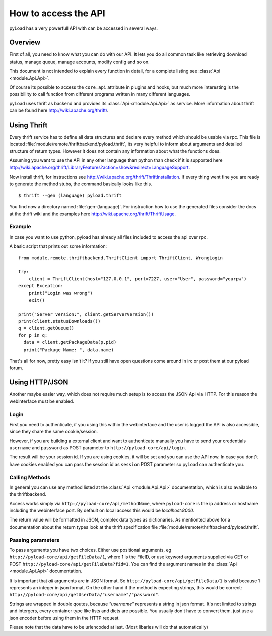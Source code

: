 .. _access_api:

*********************
How to access the API
*********************

pyLoad has a very powerfull API with can be accessed in several ways.

Overview
--------

First of all, you need to know what you can do with our API. It lets you do all common task like
retrieving download status, manage queue, manage accounts, modify config and so on.

This document is not intended to explain every function in detail, for a complete listing
see :class:`Api <module.Api.Api>`.

Of course its possible to access the ``core.api`` attribute in plugins and hooks, but much more
interesting is the possibillity to call function from different programs written in many different languages.

pyLoad uses thrift as backend and provides its :class:`Api <module.Api.Api>` as service.
More information about thrift can be found here http://wiki.apache.org/thrift/.


Using Thrift
------------

Every thrift service has to define all data structures and declare every method which should be usable via rpc.
This file is located :file:`module/remote/thriftbackend/pyload.thrift`, its very helpful to inform about
arguments and detailed structure of return types. However it does not contain any information about what the functions does.

Assuming you want to use the API in any other language than python than check if it is
supported here http://wiki.apache.org/thrift/LibraryFeatures?action=show&redirect=LanguageSupport.

Now install thrift, for instructions see http://wiki.apache.org/thrift/ThriftInstallation.
If every thing went fine you are ready to generate the method stubs, the command basically looks like this. ::

     $ thrift --gen (language) pyload.thrift

You find now a directory named :file:`gen-(language)`. For instruction how to use the generated files consider the docs
at the thrift wiki and the examples here http://wiki.apache.org/thrift/ThriftUsage.


=======
Example
=======
In case you want to use python, pyload has already all files included to access the api over rpc.

A basic script that prints out some information: ::

    from module.remote.thriftbackend.ThriftClient import ThriftClient, WrongLogin

    try:
        client = ThriftClient(host="127.0.0.1", port=7227, user="User", password="yourpw")
    except Exception:
        print("Login was wrong")
        exit()

    print("Server version:", client.getServerVersion())
    print(client.statusDownloads())
    q = client.getQueue()
    for p in q:
      data = client.getPackageData(p.pid)
      print("Package Name: ", data.name)

That's all for now, pretty easy isn't it?
If you still have open questions come around in irc or post them at our pyload forum.


Using HTTP/JSON
---------------

Another maybe easier way, which does not require much setup is to access the JSON Api via HTTP.
For this reason the webinterface must be enabled.

=====
Login
=====

First you need to authenticate, if you using this within the webinterface and the user is logged the API is also accessible,
since they share the same cookie/session.

However, if you are building a external client and want to authenticate manually
you have to send your credentials ``username`` and ``password`` as
POST parameter to ``http://pyload-core/api/login``.

The result will be your session id. If you are using cookies, it will be set and you can use the API now.
In case you dont't have cookies enabled you can pass the session id as ``session`` POST parameter
so pyLoad can authenticate you.

===============
Calling Methods
===============

In general you can use any method listed at the :class:`Api <module.Api.Api>` documentation, which is also available to
the thriftbackend.

Access works simply via ``http://pyload-core/api/methodName``, where ``pyload-core`` is the ip address
or hostname including the webinterface port. By default on local access this would be `localhost:8000`.

The return value will be formatted in JSON, complex data types as dictionaries.
As mentionted above for a documentation about the return types look at the thrift specification file  :file:`module/remote/thriftbackend/pyload.thrift`.

==================
Passing parameters
==================

To pass arguments you have two choices.
Either use positional arguments, eg ``http://pyload-core/api/getFileData/1``, where 1 is the FileID, or use keyword arguments
supplied via GET or POST ``http://pyload-core/api/getFileData?fid=1``. You can find the argument names in the :class:`Api <module.Api.Api>`
documentation.

It is important that *all* arguments are in JSON format. So ``http://pyload-core/api/getFileData/1`` is valid because
1 represents an integer in json format. On the other hand if the method is expecting strings, this would be correct:
``http://pyload-core/api/getUserData/"username"/"password"``.

Strings are wrapped in double qoutes, because `"username"` represents a string in json format. It's not limited to strings and intergers,
every container type like lists and dicts are possible. You usually don't have to convert them. just use a json encoder before using them
in the HTTP request.

Please note that the data have to be urlencoded at last. (Most libaries will do that automatically)